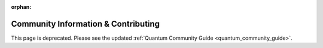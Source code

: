 :orphan:

Community Information & Contributing
````````````````````````````````````

This page is deprecated. Please see the updated :ref:`Quantum Community Guide <quantum_community_guide>`.
